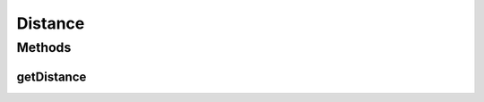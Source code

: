 Distance
========

.. java:package:: org.uma.jmetal.util.distance
   :noindex:

.. java:type:: public interface Distance<E, J>

   Interface representing distances between two entities

   :author:

Methods
-------
getDistance
^^^^^^^^^^^

.. java:method::  double getDistance(E element1, J element2)
   :outertype: Distance

